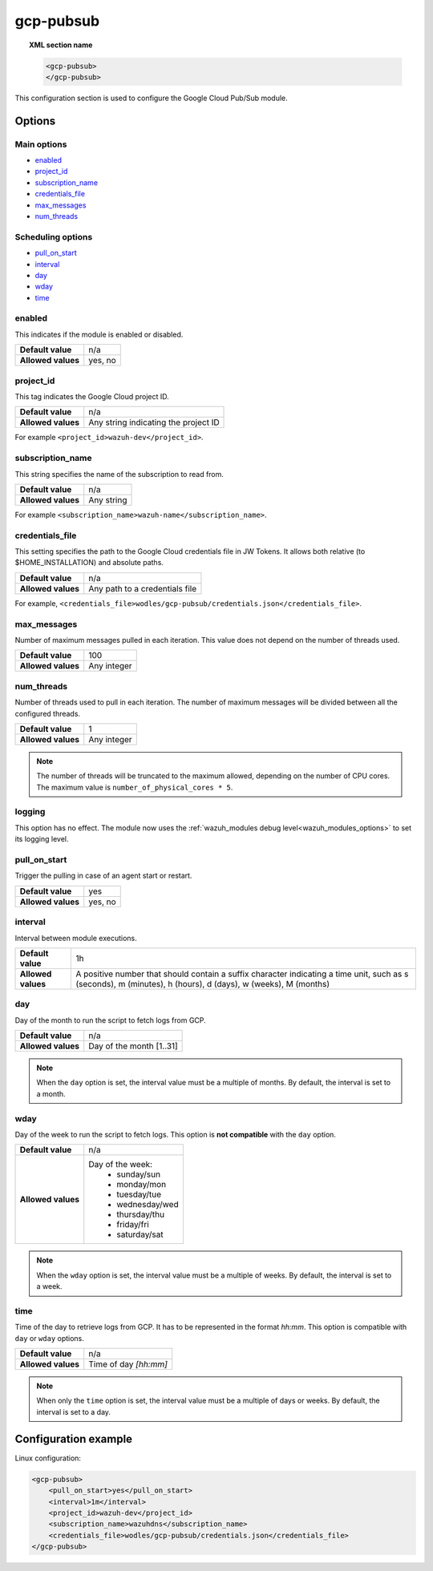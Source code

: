 .. Copyright (C) 2022 Wazuh, Inc.
.. meta::
  :description: The Wazuh GCP Pub/Sub module allows you to pull log data from Google Pub/Sub. Learn more about how to configure the module in this section.

.. _gcp-pubsub:

gcp-pubsub
==========

.. topic:: XML section name

	.. code-block:: xml

		<gcp-pubsub>
		</gcp-pubsub>

This configuration section is used to configure the Google Cloud Pub/Sub module.

Options
-------

Main options
^^^^^^^^^^^^

- `enabled`_
- `project_id`_
- `subscription_name`_
- `credentials_file`_
- `max_messages`_
- `num_threads`_

Scheduling options
^^^^^^^^^^^^^^^^^^
- `pull_on_start`_
- `interval`_
- `day`_
- `wday`_
- `time`_

enabled
^^^^^^^

This indicates if the module is enabled or disabled.

+--------------------+--------------+
| **Default value**  | n/a          |
+--------------------+--------------+
| **Allowed values** | yes, no      |
+--------------------+--------------+

project_id
^^^^^^^^^^^

This tag indicates the Google Cloud project ID.

+--------------------+--------------------------------------------------+
| **Default value**  | n/a                                              |
+--------------------+--------------------------------------------------+
| **Allowed values** | Any string indicating the project ID             |
+--------------------+--------------------------------------------------+

For example ``<project_id>wazuh-dev</project_id>``.

subscription_name
^^^^^^^^^^^^^^^^^

This string specifies the name of the subscription to read from.

+--------------------+------------+
| **Default value**  | n/a        |
+--------------------+------------+
| **Allowed values** | Any string |
+--------------------+------------+

For example ``<subscription_name>wazuh-name</subscription_name>``.

credentials_file
^^^^^^^^^^^^^^^^

This setting specifies the path to the Google Cloud credentials file in JW Tokens. It allows both relative (to $HOME_INSTALLATION) and absolute paths.

+--------------------+--------------------------------+
| **Default value**  | n/a                            |
+--------------------+--------------------------------+
| **Allowed values** | Any path to a credentials file |
+--------------------+--------------------------------+

For example, ``<credentials_file>wodles/gcp-pubsub/credentials.json</credentials_file>``.

max_messages
^^^^^^^^^^^^
Number of maximum messages pulled in each iteration. This value does not depend on the number of threads used.

+--------------------+-------------+
| **Default value**  | 100         |
+--------------------+-------------+
| **Allowed values** | Any integer |
+--------------------+-------------+

.. _num_threads:

num_threads
^^^^^^^^^^^^
.. versionadded:: 4.2.2

Number of threads used to pull in each iteration. The number of maximum messages will be divided between all the configured threads.

+--------------------+-------------+
| **Default value**  | 1           |
+--------------------+-------------+
| **Allowed values** | Any integer |
+--------------------+-------------+

.. note::

  The number of threads will be truncated to the maximum allowed, depending on the number of CPU cores. The maximum value is ``number_of_physical_cores * 5``.

logging
^^^^^^^^

.. deprecated:: 4.4

This option has no effect. The module now uses the :ref:`wazuh_modules debug level<wazuh_modules_options>` to set its logging level.

pull_on_start
^^^^^^^^^^^^^

Trigger the pulling in case of an agent start or restart.

+--------------------+---------+
| **Default value**  | yes     |
+--------------------+---------+
| **Allowed values** | yes, no |
+--------------------+---------+

interval
^^^^^^^^

Interval between module executions.

+--------------------+----------------------------------------------------------------------------------------------------------------------------------------------------------------+
| **Default value**  | 1h                                                                                                                                                             |
+--------------------+----------------------------------------------------------------------------------------------------------------------------------------------------------------+
| **Allowed values** | A positive number that should contain a suffix character indicating a time unit, such as s (seconds), m (minutes), h (hours), d (days), w (weeks), M (months)  |
+--------------------+----------------------------------------------------------------------------------------------------------------------------------------------------------------+

day
^^^

Day of the month to run the script to fetch logs from GCP.

+--------------------+--------------------------+
| **Default value**  | n/a                      |
+--------------------+--------------------------+
| **Allowed values** | Day of the month [1..31] |
+--------------------+--------------------------+

.. note::

	When the ``day`` option is set, the interval value must be a multiple of months. By default, the interval is set to a month.

wday
^^^^

Day of the week to run the script to fetch logs. This option is **not compatible** with the ``day`` option.

+--------------------+--------------------------+
| **Default value**  | n/a                      |
+--------------------+--------------------------+
| **Allowed values** | Day of the week:         |
|                    |   - sunday/sun           |
|                    |   - monday/mon           |
|                    |   - tuesday/tue          |
|                    |   - wednesday/wed        |
|                    |   - thursday/thu         |
|                    |   - friday/fri           |
|                    |   - saturday/sat         |
+--------------------+--------------------------+

.. note::

	When the ``wday`` option is set, the interval value must be a multiple of weeks. By default, the interval is set to a week.

time
^^^^

Time of the day to retrieve logs from GCP. It has to be represented in the format *hh:mm*. This option is compatible with ``day`` or ``wday`` options.

+--------------------+-----------------------+
| **Default value**  | n/a                   |
+--------------------+-----------------------+
| **Allowed values** | Time of day *[hh:mm]* |
+--------------------+-----------------------+

.. note::

	When only the ``time`` option is set, the interval value must be a multiple of days or weeks. By default, the interval is set to a day.


Configuration example
---------------------

Linux configuration:

.. code-block:: xml

    <gcp-pubsub>
        <pull_on_start>yes</pull_on_start>
        <interval>1m</interval>
        <project_id>wazuh-dev</project_id>
        <subscription_name>wazuhdns</subscription_name>
        <credentials_file>wodles/gcp-pubsub/credentials.json</credentials_file>
    </gcp-pubsub>
